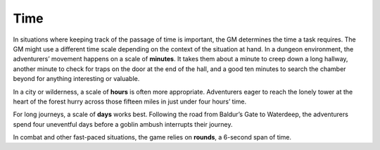 
.. _srd_Time:

Time
----

In situations where keeping track of the passage of time is important,
the GM determines the time a task requires. The GM might use a different
time scale depending on the context of the situation at hand. In a
dungeon environment, the adventurers’ movement happens on a scale of
**minutes**. It takes them about a minute to creep down a long hallway,
another minute to check for traps on the door at the end of the hall,
and a good ten minutes to search the chamber beyond for anything
interesting or valuable.

In a city or wilderness, a scale of **hours** is often more appropriate.
Adventurers eager to reach the lonely tower at the heart of the forest
hurry across those fifteen miles in just under four hours’ time.

For long journeys, a scale of **days** works best. Following the road
from Baldur’s Gate to Waterdeep, the adventurers spend four uneventful
days before a goblin ambush interrupts their journey.

In combat and other fast-­paced situations, the game relies on
**rounds**, a 6-­second span of time.
